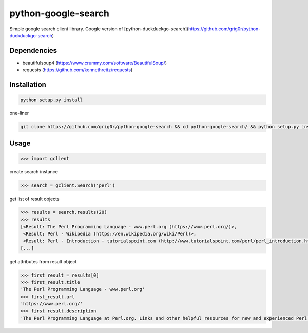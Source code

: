 python-google-search
======
Simple google search client library. Google version of [python-duckduckgo-search](https://github.com/grig0r/python-duckduckgo-search)

Dependencies
----
- beautifulsoup4 (https://www.crummy.com/software/BeautifulSoup/)
- requests (https://github.com/kennethreitz/requests)

Installation
----

.. code-block:: bash

  python setup.py install

one-liner

.. code-block:: bash

  git clone https://github.com/grig0r/python-google-search && cd python-google-search/ && python setup.py install

Usage
----

.. code-block:: pycon

  >>> import gclient

create search instance

.. code-block:: pycon

  >>> search = gclient.Search('perl')

get list of result objects

.. code-block:: pycon

  >>> results = search.results(20)
  >>> results
  [<Result: The Perl Programming Language - www.perl.org (https://www.perl.org/)>,
   <Result: Perl - Wikipedia (https://en.wikipedia.org/wiki/Perl)>,
   <Result: Perl - Introduction - tutorialspoint.com (http://www.tutorialspoint.com/perl/perl_introduction.htm)>,
  [...]

get attributes from result object

.. code-block:: pycon

  >>> first_result = results[0]
  >>> first_result.title
  'The Perl Programming Language - www.perl.org'
  >>> first_result.url
  'https://www.perl.org/'
  >>> first_result.description
  'The Perl Programming Language at Perl.org. Links and other helpful resources for new and experienced Perl programmers.'
